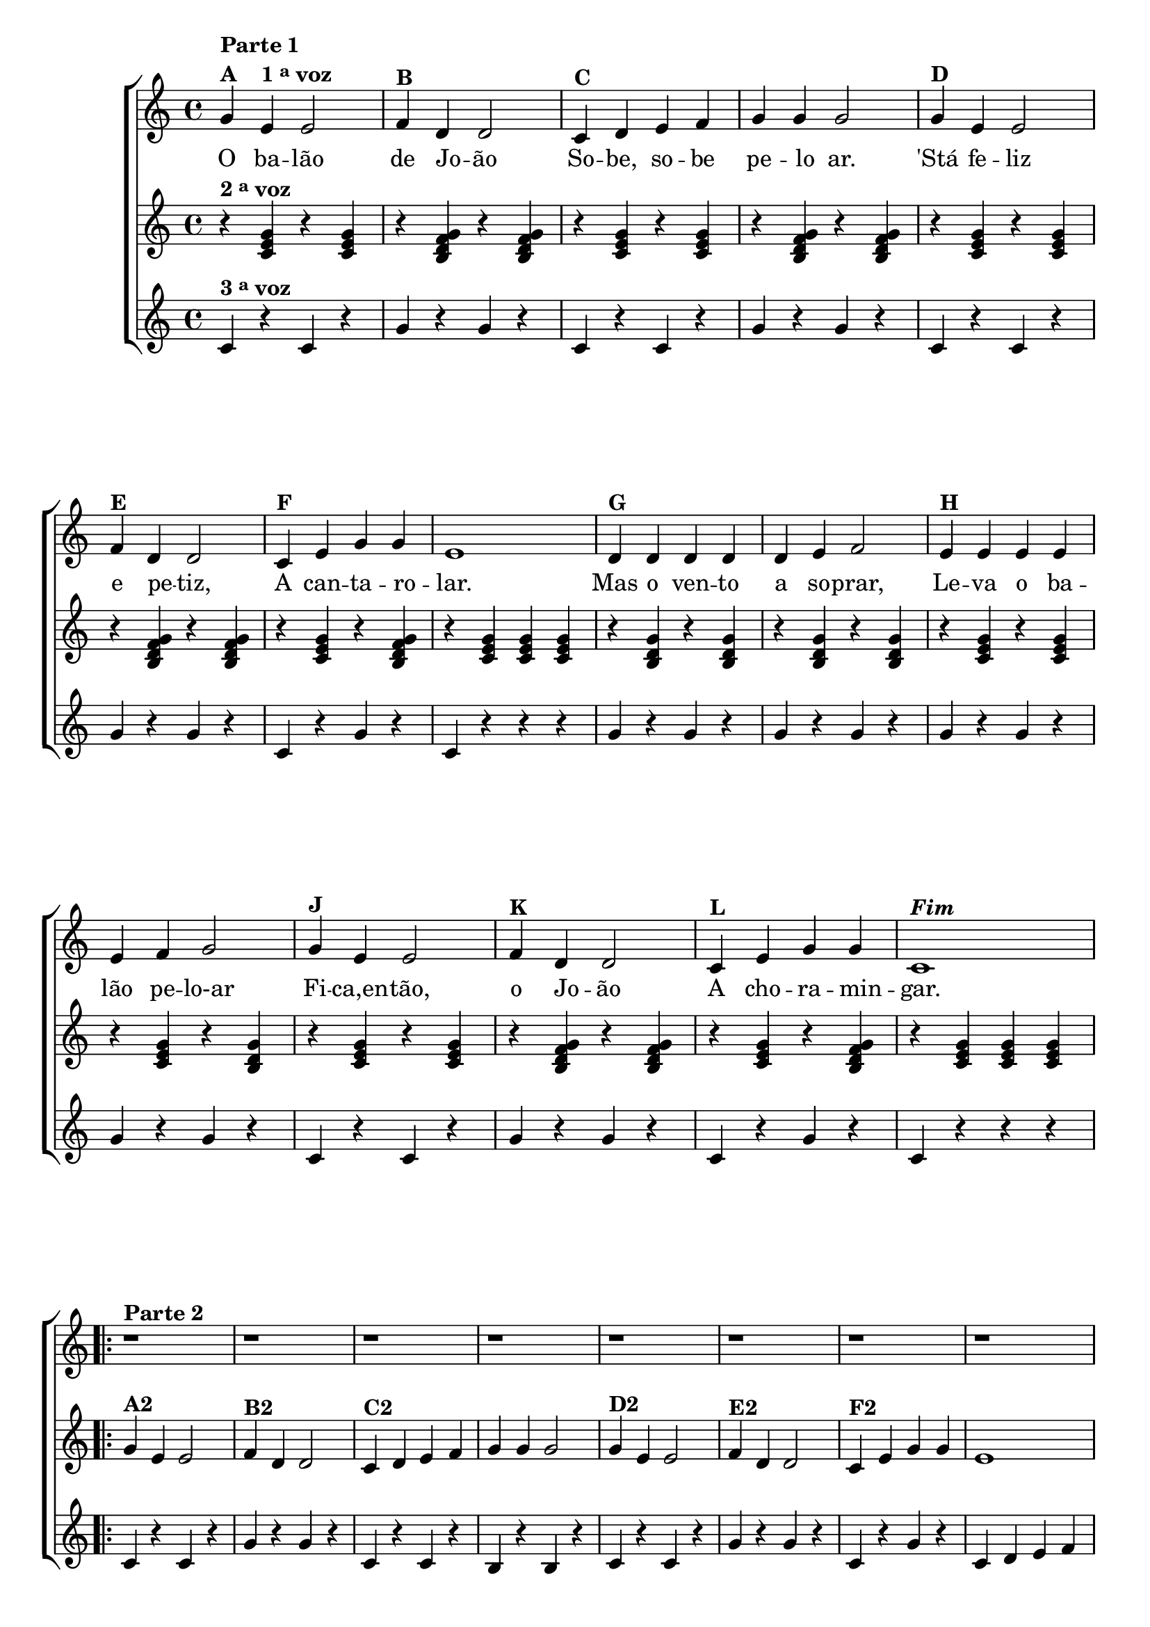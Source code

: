 % -*- coding: utf-8 -*-

\version "2.16.0"

%\header {title = "Tres galinhas"}

\relative c' {

                                % CLARINETE

  \tag #'cl {

    \new ChoirStaff <<
      <<

        \override Score.BarNumber #'transparent = ##t
        <<
          \new Staff 

          {
            \override Staff.TimeSignature #'style = #'()
            \time 4/4 

            g'4^\markup {\column {\bold {\line {Parte 1} \line {A \hspace #2.0 1 \tiny \raise #0.5 "a"   voz}}}}
            e4 e2
            f4^\markup {\bold B} d d2
            c4^\markup {\bold C} d e f g g g2
            g4^\markup {\bold D} e e2 
            \break
            f4^\markup {\bold E} d d2
            c4^\markup {\bold F} e g g e1
            d4^\markup {\bold G} d d d d e f2
            e4^\markup {\bold H} e e e
            \break
            e f g2
            g4^\markup {\bold J} e e2 
            f4^\markup {\bold K} d d2
            c4^\markup {\bold L} e g g c,1^\markup {\bold \italic Fim} 

            \break


                                %parte 2


            \repeat volta 2 {
              \override Stem #'transparent = ##t
              \override Beam #'transparent = ##t


              r1^\markup {\column {\line {\bold {Parte 2}}}}
              r1 
              r1 
              r1 
              r1 
              r1 
              r1 
              r1

              \break

                                %escala 1 de sol ------------------------

              \once \override Voice.NoteHead #'stencil = #ly:text-interface::print
              \once \override Voice.NoteHead #'text = #(make-musicglyph-markup "noteheads.s1")

              b8^\markup {\column {\line {\bold {G2}} { Sol}}}
              c

              \once \override Voice.NoteHead #'stencil = #ly:text-interface::print
              \once \override Voice.NoteHead #'text = #(make-musicglyph-markup "noteheads.s1")

              d
              e

              \once \override Voice.NoteHead #'stencil = #ly:text-interface::print
              \once \override Voice.NoteHead #'text = #(make-musicglyph-markup "noteheads.s1")

              f

              \once \override Voice.NoteHead #'stencil = #ly:text-interface::print
              \once \override Voice.NoteHead #'text = #(make-musicglyph-markup "noteheads.s1")

              g
              a4


                                %escala 2 de sol ------------------------

              \once \override Voice.NoteHead #'stencil = #ly:text-interface::print
              \once \override Voice.NoteHead #'text = #(make-musicglyph-markup "noteheads.s1")

              b,8
              c

              \once \override Voice.NoteHead #'stencil = #ly:text-interface::print
              \once \override Voice.NoteHead #'text = #(make-musicglyph-markup "noteheads.s1")

              d
              e

              \once \override Voice.NoteHead #'stencil = #ly:text-interface::print
              \once \override Voice.NoteHead #'text = #(make-musicglyph-markup "noteheads.s1")

              f

              \once \override Voice.NoteHead #'stencil = #ly:text-interface::print
              \once \override Voice.NoteHead #'text = #(make-musicglyph-markup "noteheads.s1")

              g
              a4


                                %escala 3 de do ------------------------

              b,8^\markup {Dó}

              \once \override Voice.NoteHead #'stencil = #ly:text-interface::print
              \once \override Voice.NoteHead #'text = #(make-musicglyph-markup "noteheads.s1")

              c
              d

              \once \override Voice.NoteHead #'stencil = #ly:text-interface::print
              \once \override Voice.NoteHead #'text = #(make-musicglyph-markup "noteheads.s1")

              e
              f

              \once \override Voice.NoteHead #'stencil = #ly:text-interface::print
              \once \override Voice.NoteHead #'text = #(make-musicglyph-markup "noteheads.s1")

              g
              a4

                                %escala 4 de do ------------------------

              b,8

              \once \override Voice.NoteHead #'stencil = #ly:text-interface::print
              \once \override Voice.NoteHead #'text = #(make-musicglyph-markup "noteheads.s1")

              c
              d

              \once \override Voice.NoteHead #'stencil = #ly:text-interface::print
              \once \override Voice.NoteHead #'text = #(make-musicglyph-markup "noteheads.s1")

              e
              f

              \once \override Voice.NoteHead #'stencil = #ly:text-interface::print
              \once \override Voice.NoteHead #'text = #(make-musicglyph-markup "noteheads.s1")

              g
              a4

            }

          }


          \context Lyrics = mainlyrics \lyricmode {
            
            O4 ba -- lão2 de4 Jo -- ão2
            So4 -- be, so -- be pe -- lo ar.2
            'Stá4 fe -- liz2 e4 pe -- tiz,2
            A4 can -- ta -- ro -- lar.1

            Mas4 o ven -- to a so -- prar,2
            Le4 -- va o ba -- lão pe -- lo-ar2

            Fi4 -- ca,en -- tão,2 o4 Jo -- ão2
            A4 cho -- ra -- min -- gar.1
            
          }


        >>


        \new Staff
        {
          \override Staff.TimeSignature #'style = #'()
          \time 4/4 
          \revert Voice.NoteHead #'stencil
          
          \revert Voice.NoteHead #'text 

          
          r4^\markup {\bold  { 2 \tiny \raise #0.5 "a"   voz}  } <c, e g> 
          r4 <c e g> 
          r4 <b d f g> 
          r4 <b d f g> 
          r4 <c e g> 
          r4 <c e g> 
          r4 <b d f g>
          r4 <b d f g>

          r4 <c e g> 
          r4 <c e g> 
          r4 <b d f g> 
          r4 <b d f g> 
          r4 <c e g>  
          r4 <b d f g>
          r4 <c e g> <c e g> <c e g>

          r4 <b d g> 
          r4 <b d g> 
          r4 <b d g> 
          r4 <b d g> 
          r4 <c e g> 
          r4 <c e g> 
          r4 <c e g> 
          r4 <b d g> 

          r4 <c e g> 
          r4 <c e g> 
          r4 <b d f g> 
          r4 <b d f g> 
          r4 <c e g>  
          r4 <b d f g>
          r4 <c e g> <c e g> <c e g>

          

                                %parte 2

          \repeat volta 2 {	
            g'4^\markup {\bold A2} e4 e2
            f4^\markup {\bold B2} d d2
            c4^\markup {\bold C2} d e f g g g2
            g4^\markup {\bold D2} e e2 
            f4^\markup {\bold E2} d d2
            c4^\markup {\bold F2} e g g e1

            r4 <b d g> 
            r4 <b d g> 
            r4 <b d g> 
            r4 <b d g> 
            r4 <c e g> 
            r4 <c e g> 
            r4 <c e g> 
            r4 <b d f g> 

          }

        }
	
        \new Staff
        {
          \override Staff.TimeSignature #'style = #'()
          \time 4/4 

          c4^\markup {\bold  { 3 \tiny \raise #0.5 "a"   voz}  } r
          c r 
          g' r 
          g r
          c, r  
          c r
          g'r
          g r
          
          c, r
          c r 
          g' r 
          g r
          c, r  
          g' r
          c, r r r

          g' r
          g r 
          g r 
          g r
          g r
          g r 
          g r 
          g r

          c, r
          c r 
          g' r 
          g r
          c, r  
          g' r
          c, r r r
          

                                %parte 2

          \repeat volta 2 {
            
            c4 r
            c r 
            g' r 
            g r
            c, r  
            c r
            b r
            b r
            
            c r
            c r 
            g' r 
            g r
            c, r  
            g' r
            c, d e f

            g r
            g r 
            g r 
            g r
            g r 
            g r 
            g r
            g r

          }

        }
      >>
    >>

  }

                                % FLAUTA

  \tag #'fl {

    \new ChoirStaff <<
      <<

        \override Score.BarNumber #'transparent = ##t
        <<
          \new Staff 

          {
            \override Staff.TimeSignature #'style = #'()
            \time 4/4 

            g4^\markup {\column {\bold {\line {Parte 1} \line {A \hspace #2.0 1 \tiny \raise #0.5 "a"   voz}}}}
            e4 e2
            f4^\markup {\bold B} d d2
            c4^\markup {\bold C} d e f g g g2
            g4^\markup {\bold D} e e2 
            \break
            f4^\markup {\bold E} d d2
            c4^\markup {\bold F} e g g e1
            d4^\markup {\bold G} d d d d e f2
            e4^\markup {\bold H} e e e
            \break
            e f g2
            g4^\markup {\bold J} e e2 
            f4^\markup {\bold K} d d2
            c4^\markup {\bold L} e g g c,1^\markup {\bold \italic Fim} 

            \break


                                %parte 2


            \repeat volta 2 {
              \override Stem #'transparent = ##t
              \override Beam #'transparent = ##t


              r1^\markup {\column {\line {\bold {Parte 2}}}}
              r1 
              r1 
              r1 
              r1 
              r1 
              r1 
              r1

              \break

                                %escala 1 de sol ------------------------

              \once \override Voice.NoteHead #'stencil = #ly:text-interface::print
              \once \override Voice.NoteHead #'text = #(make-musicglyph-markup "noteheads.s1")

              b8^\markup {\column {\line {\bold {G2}} { Fá}}}
              c

              \once \override Voice.NoteHead #'stencil = #ly:text-interface::print
              \once \override Voice.NoteHead #'text = #(make-musicglyph-markup "noteheads.s1")

              d
              e

              \once \override Voice.NoteHead #'stencil = #ly:text-interface::print
              \once \override Voice.NoteHead #'text = #(make-musicglyph-markup "noteheads.s1")

              f

              \once \override Voice.NoteHead #'stencil = #ly:text-interface::print
              \once \override Voice.NoteHead #'text = #(make-musicglyph-markup "noteheads.s1")

              g
              a4


                                %escala 2 de sol ------------------------

              \once \override Voice.NoteHead #'stencil = #ly:text-interface::print
              \once \override Voice.NoteHead #'text = #(make-musicglyph-markup "noteheads.s1")

              b,8
              c

              \once \override Voice.NoteHead #'stencil = #ly:text-interface::print
              \once \override Voice.NoteHead #'text = #(make-musicglyph-markup "noteheads.s1")

              d
              e

              \once \override Voice.NoteHead #'stencil = #ly:text-interface::print
              \once \override Voice.NoteHead #'text = #(make-musicglyph-markup "noteheads.s1")

              f

              \once \override Voice.NoteHead #'stencil = #ly:text-interface::print
              \once \override Voice.NoteHead #'text = #(make-musicglyph-markup "noteheads.s1")

              g
              a4


                                %escala 3 de do ------------------------

              b,8^\markup {Sib}

              \once \override Voice.NoteHead #'stencil = #ly:text-interface::print
              \once \override Voice.NoteHead #'text = #(make-musicglyph-markup "noteheads.s1")

              c
              d

              \once \override Voice.NoteHead #'stencil = #ly:text-interface::print
              \once \override Voice.NoteHead #'text = #(make-musicglyph-markup "noteheads.s1")

              e
              f

              \once \override Voice.NoteHead #'stencil = #ly:text-interface::print
              \once \override Voice.NoteHead #'text = #(make-musicglyph-markup "noteheads.s1")

              g
              a4

                                %escala 4 de do ------------------------

              b,8

              \once \override Voice.NoteHead #'stencil = #ly:text-interface::print
              \once \override Voice.NoteHead #'text = #(make-musicglyph-markup "noteheads.s1")

              c
              d

              \once \override Voice.NoteHead #'stencil = #ly:text-interface::print
              \once \override Voice.NoteHead #'text = #(make-musicglyph-markup "noteheads.s1")

              e
              f

              \once \override Voice.NoteHead #'stencil = #ly:text-interface::print
              \once \override Voice.NoteHead #'text = #(make-musicglyph-markup "noteheads.s1")

              g
              a4

            }

          }


          \context Lyrics = mainlyrics \lyricmode {
            
            O4 ba -- lão2 de4 Jo -- ão2
            So4 -- be, so -- be pe -- lo ar.2
            'Stá4 fe -- liz2 e4 pe -- tiz,2
            A4 can -- ta -- ro -- lar.1

            Mas4 o ven -- to a so -- prar,2
            Le4 -- va o ba -- lão pe -- lo-ar2

            Fi4 -- ca,en -- tão,2 o4 Jo -- ão2
            A4 cho -- ra -- min -- gar.1
            
          }


        >>


        \new Staff
        {
          \override Staff.TimeSignature #'style = #'()
          \time 4/4 
          \revert Voice.NoteHead #'stencil
          
          \revert Voice.NoteHead #'text 

          
          r4^\markup {\bold  { 2 \tiny \raise #0.5 "a"   voz}  } <c, e g> 
          r4 <c e g> 
          r4 <b d f g> 
          r4 <b d f g> 
          r4 <c e g> 
          r4 <c e g> 
          r4 <b d f g>
          r4 <b d f g>

          r4 <c e g> 
          r4 <c e g> 
          r4 <b d f g> 
          r4 <b d f g> 
          r4 <c e g>  
          r4 <b d f g>
          r4 <c e g> <c e g> <c e g>

          r4 <b d g> 
          r4 <b d g> 
          r4 <b d g> 
          r4 <b d g> 
          r4 <c e g> 
          r4 <c e g> 
          r4 <c e g> 
          r4 <b d g> 

          r4 <c e g> 
          r4 <c e g> 
          r4 <b d f g> 
          r4 <b d f g> 
          r4 <c e g>  
          r4 <b d f g>
          r4 <c e g> <c e g> <c e g>

          

                                %parte 2

          \repeat volta 2 {	
            g'4^\markup {\bold A2} e4 e2
            f4^\markup {\bold B2} d d2
            c4^\markup {\bold C2} d e f g g g2
            g4^\markup {\bold D2} e e2 
            f4^\markup {\bold E2} d d2
            c4^\markup {\bold F2} e g g e1

            r4 <b d g> 
            r4 <b d g> 
            r4 <b d g> 
            r4 <b d g> 
            r4 <c e g> 
            r4 <c e g> 
            r4 <c e g> 
            r4 <b d f g> 

          }

        }
	
        \new Staff
        {
          \override Staff.TimeSignature #'style = #'()
          \time 4/4 

          c4^\markup {\bold  { 3 \tiny \raise #0.5 "a"   voz}  } r
          c r 
          g' r 
          g r
          c, r  
          c r
          g'r
          g r
          
          c, r
          c r 
          g' r 
          g r
          c, r  
          g' r
          c, r r r

          g' r
          g r 
          g r 
          g r
          g r
          g r 
          g r 
          g r

          c, r
          c r 
          g' r 
          g r
          c, r  
          g' r
          c, r r r
          

                                %parte 2

          \repeat volta 2 {
            
            c4 r
            c r 
            g' r 
            g r
            c, r  
            c r
            b r
            b r
            
            c r
            c r 
            g' r 
            g r
            c, r  
            g' r
            c, d e f

            g r
            g r 
            g r 
            g r
            g r 
            g r 
            g r
            g r

          }

        }
      >>
    >>

  }

                                % OBOÉ

  \tag #'ob {

    \new ChoirStaff <<
      <<

        \override Score.BarNumber #'transparent = ##t
        <<
          \new Staff 

          {
            \override Staff.TimeSignature #'style = #'()
            \time 4/4 

            g4^\markup {\column {\bold {\line {Parte 1} \line {A \hspace #2.0 1 \tiny \raise #0.5 "a"   voz}}}}
            e4 e2
            f4^\markup {\bold B} d d2
            c4^\markup {\bold C} d e f g g g2
            g4^\markup {\bold D} e e2 
            \break
            f4^\markup {\bold E} d d2
            c4^\markup {\bold F} e g g e1
            d4^\markup {\bold G} d d d d e f2
            e4^\markup {\bold H} e e e
            \break
            e f g2
            g4^\markup {\bold J} e e2 
            f4^\markup {\bold K} d d2
            c4^\markup {\bold L} e g g c,1^\markup {\bold \italic Fim} 

            \break


                                %parte 2


            \repeat volta 2 {
              \override Stem #'transparent = ##t
              \override Beam #'transparent = ##t


              r1^\markup {\column {\line {\bold {Parte 2}}}}
              r1 
              r1 
              r1 
              r1 
              r1 
              r1 
              r1

              \break

                                %escala 1 de sol ------------------------

              \once \override Voice.NoteHead #'stencil = #ly:text-interface::print
              \once \override Voice.NoteHead #'text = #(make-musicglyph-markup "noteheads.s1")

              b8^\markup {\column {\line {\bold {G2}} { Fá}}}
              c

              \once \override Voice.NoteHead #'stencil = #ly:text-interface::print
              \once \override Voice.NoteHead #'text = #(make-musicglyph-markup "noteheads.s1")

              d
              e

              \once \override Voice.NoteHead #'stencil = #ly:text-interface::print
              \once \override Voice.NoteHead #'text = #(make-musicglyph-markup "noteheads.s1")

              f

              \once \override Voice.NoteHead #'stencil = #ly:text-interface::print
              \once \override Voice.NoteHead #'text = #(make-musicglyph-markup "noteheads.s1")

              g
              a4


                                %escala 2 de sol ------------------------

              \once \override Voice.NoteHead #'stencil = #ly:text-interface::print
              \once \override Voice.NoteHead #'text = #(make-musicglyph-markup "noteheads.s1")

              b,8
              c

              \once \override Voice.NoteHead #'stencil = #ly:text-interface::print
              \once \override Voice.NoteHead #'text = #(make-musicglyph-markup "noteheads.s1")

              d
              e

              \once \override Voice.NoteHead #'stencil = #ly:text-interface::print
              \once \override Voice.NoteHead #'text = #(make-musicglyph-markup "noteheads.s1")

              f

              \once \override Voice.NoteHead #'stencil = #ly:text-interface::print
              \once \override Voice.NoteHead #'text = #(make-musicglyph-markup "noteheads.s1")

              g
              a4


                                %escala 3 de do ------------------------

              b,8^\markup {Sib}

              \once \override Voice.NoteHead #'stencil = #ly:text-interface::print
              \once \override Voice.NoteHead #'text = #(make-musicglyph-markup "noteheads.s1")

              c
              d

              \once \override Voice.NoteHead #'stencil = #ly:text-interface::print
              \once \override Voice.NoteHead #'text = #(make-musicglyph-markup "noteheads.s1")

              e
              f

              \once \override Voice.NoteHead #'stencil = #ly:text-interface::print
              \once \override Voice.NoteHead #'text = #(make-musicglyph-markup "noteheads.s1")

              g
              a4

                                %escala 4 de do ------------------------

              b,8

              \once \override Voice.NoteHead #'stencil = #ly:text-interface::print
              \once \override Voice.NoteHead #'text = #(make-musicglyph-markup "noteheads.s1")

              c
              d

              \once \override Voice.NoteHead #'stencil = #ly:text-interface::print
              \once \override Voice.NoteHead #'text = #(make-musicglyph-markup "noteheads.s1")

              e
              f

              \once \override Voice.NoteHead #'stencil = #ly:text-interface::print
              \once \override Voice.NoteHead #'text = #(make-musicglyph-markup "noteheads.s1")

              g
              a4

            }

          }


          \context Lyrics = mainlyrics \lyricmode {
            
            O4 ba -- lão2 de4 Jo -- ão2
            So4 -- be, so -- be pe -- lo ar.2
            'Stá4 fe -- liz2 e4 pe -- tiz,2
            A4 can -- ta -- ro -- lar.1

            Mas4 o ven -- to a so -- prar,2
            Le4 -- va o ba -- lão pe -- lo-ar2

            Fi4 -- ca,en -- tão,2 o4 Jo -- ão2
            A4 cho -- ra -- min -- gar.1
            
          }


        >>


        \new Staff
        {
          \override Staff.TimeSignature #'style = #'()
          \time 4/4 
          \revert Voice.NoteHead #'stencil
          
          \revert Voice.NoteHead #'text 

          
          r4^\markup {\bold  { 2 \tiny \raise #0.5 "a"   voz}  } <c, e g> 
          r4 <c e g> 
          r4 <b d f g> 
          r4 <b d f g> 
          r4 <c e g> 
          r4 <c e g> 
          r4 <b d f g>
          r4 <b d f g>

          r4 <c e g> 
          r4 <c e g> 
          r4 <b d f g> 
          r4 <b d f g> 
          r4 <c e g>  
          r4 <b d f g>
          r4 <c e g> <c e g> <c e g>

          r4 <b d g> 
          r4 <b d g> 
          r4 <b d g> 
          r4 <b d g> 
          r4 <c e g> 
          r4 <c e g> 
          r4 <c e g> 
          r4 <b d g> 

          r4 <c e g> 
          r4 <c e g> 
          r4 <b d f g> 
          r4 <b d f g> 
          r4 <c e g>  
          r4 <b d f g>
          r4 <c e g> <c e g> <c e g>

          

                                %parte 2

          \repeat volta 2 {	
            g'4^\markup {\bold A2} e4 e2
            f4^\markup {\bold B2} d d2
            c4^\markup {\bold C2} d e f g g g2
            g4^\markup {\bold D2} e e2 
            f4^\markup {\bold E2} d d2
            c4^\markup {\bold F2} e g g e1

            r4 <b d g> 
            r4 <b d g> 
            r4 <b d g> 
            r4 <b d g> 
            r4 <c e g> 
            r4 <c e g> 
            r4 <c e g> 
            r4 <b d f g> 

          }

        }
	
        \new Staff
        {
          \override Staff.TimeSignature #'style = #'()
          \time 4/4 

          c4^\markup {\bold  { 3 \tiny \raise #0.5 "a"   voz}  } r
          c r 
          g' r 
          g r
          c, r  
          c r
          g'r
          g r
          
          c, r
          c r 
          g' r 
          g r
          c, r  
          g' r
          c, r r r

          g' r
          g r 
          g r 
          g r
          g r
          g r 
          g r 
          g r

          c, r
          c r 
          g' r 
          g r
          c, r  
          g' r
          c, r r r
          

                                %parte 2

          \repeat volta 2 {
            
            c4 r
            c r 
            g' r 
            g r
            c, r  
            c r
            b r
            b r
            
            c r
            c r 
            g' r 
            g r
            c, r  
            g' r
            c, d e f

            g r
            g r 
            g r 
            g r
            g r 
            g r 
            g r
            g r

          }

        }
      >>
    >>

  }

                                % SAX ALTO

  \tag #'saxa {

    \new ChoirStaff <<
      <<

        \override Score.BarNumber #'transparent = ##t
        <<
          \new Staff 

          {
            \override Staff.TimeSignature #'style = #'()
            \time 4/4 

            g4^\markup {\column {\bold {\line {Parte 1} \line {A \hspace #2.0 1 \tiny \raise #0.5 "a"   voz}}}}
            e4 e2
            f4^\markup {\bold B} d d2
            c4^\markup {\bold C} d e f g g g2
            g4^\markup {\bold D} e e2 
            \break
            f4^\markup {\bold E} d d2
            c4^\markup {\bold F} e g g e1
            d4^\markup {\bold G} d d d d e f2
            e4^\markup {\bold H} e e e
            \break
            e f g2
            g4^\markup {\bold J} e e2 
            f4^\markup {\bold K} d d2
            c4^\markup {\bold L} e g g c,1^\markup {\bold \italic Fim} 

            \break


                                %parte 2


            \repeat volta 2 {
              \override Stem #'transparent = ##t
              \override Beam #'transparent = ##t


              r1^\markup {\column {\line {\bold {Parte 2}}}}
              r1 
              r1 
              r1 
              r1 
              r1 
              r1 
              r1

              \break

                                %escala 1 de sol ------------------------

              \once \override Voice.NoteHead #'stencil = #ly:text-interface::print
              \once \override Voice.NoteHead #'text = #(make-musicglyph-markup "noteheads.s1")

              b8^\markup {\column {\line {\bold {G2}} {Ré}}}
              c

              \once \override Voice.NoteHead #'stencil = #ly:text-interface::print
              \once \override Voice.NoteHead #'text = #(make-musicglyph-markup "noteheads.s1")

              d
              e

              \once \override Voice.NoteHead #'stencil = #ly:text-interface::print
              \once \override Voice.NoteHead #'text = #(make-musicglyph-markup "noteheads.s1")

              f

              \once \override Voice.NoteHead #'stencil = #ly:text-interface::print
              \once \override Voice.NoteHead #'text = #(make-musicglyph-markup "noteheads.s1")

              g
              a4


                                %escala 2 de sol ------------------------

              \once \override Voice.NoteHead #'stencil = #ly:text-interface::print
              \once \override Voice.NoteHead #'text = #(make-musicglyph-markup "noteheads.s1")

              b,8
              c

              \once \override Voice.NoteHead #'stencil = #ly:text-interface::print
              \once \override Voice.NoteHead #'text = #(make-musicglyph-markup "noteheads.s1")

              d
              e

              \once \override Voice.NoteHead #'stencil = #ly:text-interface::print
              \once \override Voice.NoteHead #'text = #(make-musicglyph-markup "noteheads.s1")

              f

              \once \override Voice.NoteHead #'stencil = #ly:text-interface::print
              \once \override Voice.NoteHead #'text = #(make-musicglyph-markup "noteheads.s1")

              g
              a4


                                %escala 3 de do ------------------------

              b,8^\markup {Sol}

              \once \override Voice.NoteHead #'stencil = #ly:text-interface::print
              \once \override Voice.NoteHead #'text = #(make-musicglyph-markup "noteheads.s1")

              c
              d

              \once \override Voice.NoteHead #'stencil = #ly:text-interface::print
              \once \override Voice.NoteHead #'text = #(make-musicglyph-markup "noteheads.s1")

              e
              f

              \once \override Voice.NoteHead #'stencil = #ly:text-interface::print
              \once \override Voice.NoteHead #'text = #(make-musicglyph-markup "noteheads.s1")

              g
              a4

                                %escala 4 de do ------------------------

              b,8

              \once \override Voice.NoteHead #'stencil = #ly:text-interface::print
              \once \override Voice.NoteHead #'text = #(make-musicglyph-markup "noteheads.s1")

              c
              d

              \once \override Voice.NoteHead #'stencil = #ly:text-interface::print
              \once \override Voice.NoteHead #'text = #(make-musicglyph-markup "noteheads.s1")

              e
              f

              \once \override Voice.NoteHead #'stencil = #ly:text-interface::print
              \once \override Voice.NoteHead #'text = #(make-musicglyph-markup "noteheads.s1")

              g
              a4

            }

          }


          \context Lyrics = mainlyrics \lyricmode {
            
            O4 ba -- lão2 de4 Jo -- ão2
            So4 -- be, so -- be pe -- lo ar.2
            'Stá4 fe -- liz2 e4 pe -- tiz,2
            A4 can -- ta -- ro -- lar.1

            Mas4 o ven -- to a so -- prar,2
            Le4 -- va o ba -- lão pe -- lo-ar2

            Fi4 -- ca,en -- tão,2 o4 Jo -- ão2
            A4 cho -- ra -- min -- gar.1
            
          }


        >>


        \new Staff
        {
          \override Staff.TimeSignature #'style = #'()
          \time 4/4 
          \revert Voice.NoteHead #'stencil
          
          \revert Voice.NoteHead #'text 

          
          r4^\markup {\bold  { 2 \tiny \raise #0.5 "a"   voz}  } <c, e g> 
          r4 <c e g> 
          r4 <b d f g> 
          r4 <b d f g> 
          r4 <c e g> 
          r4 <c e g> 
          r4 <b d f g>
          r4 <b d f g>

          r4 <c e g> 
          r4 <c e g> 
          r4 <b d f g> 
          r4 <b d f g> 
          r4 <c e g>  
          r4 <b d f g>
          r4 <c e g> <c e g> <c e g>

          r4 <b d g> 
          r4 <b d g> 
          r4 <b d g> 
          r4 <b d g> 
          r4 <c e g> 
          r4 <c e g> 
          r4 <c e g> 
          r4 <b d g> 

          r4 <c e g> 
          r4 <c e g> 
          r4 <b d f g> 
          r4 <b d f g> 
          r4 <c e g>  
          r4 <b d f g>
          r4 <c e g> <c e g> <c e g>

          

                                %parte 2

          \repeat volta 2 {	
            g'4^\markup {\bold A2} e4 e2
            f4^\markup {\bold B2} d d2
            c4^\markup {\bold C2} d e f g g g2
            g4^\markup {\bold D2} e e2 
            f4^\markup {\bold E2} d d2
            c4^\markup {\bold F2} e g g e1

            r4 <b d g> 
            r4 <b d g> 
            r4 <b d g> 
            r4 <b d g> 
            r4 <c e g> 
            r4 <c e g> 
            r4 <c e g> 
            r4 <b d f g> 

          }

        }
	
        \new Staff
        {
          \override Staff.TimeSignature #'style = #'()
          \time 4/4 

          c4^\markup {\bold  { 3 \tiny \raise #0.5 "a"   voz}  } r
          c r 
          g' r 
          g r
          c, r  
          c r
          g'r
          g r
          
          c, r
          c r 
          g' r 
          g r
          c, r  
          g' r
          c, r r r

          g' r
          g r 
          g r 
          g r
          g r
          g r 
          g r 
          g r

          c, r
          c r 
          g' r 
          g r
          c, r  
          g' r
          c, r r r
          

                                %parte 2

          \repeat volta 2 {
            
            c4 r
            c r 
            g' r 
            g r
            c, r  
            c r
            b r
            b r
            
            c r
            c r 
            g' r 
            g r
            c, r  
            g' r
            c, d e f

            g r
            g r 
            g r 
            g r
            g r 
            g r 
            g r
            g r

          }

        }
      >>
    >>

  }

                                % SAX TENOR

  \tag #'saxt {

    \new ChoirStaff <<
      <<

        \override Score.BarNumber #'transparent = ##t
        <<
          \new Staff 

          {
            \override Staff.TimeSignature #'style = #'()
            \time 4/4 

            g4^\markup {\column {\bold {\line {Parte 1} \line {A \hspace #2.0 1 \tiny \raise #0.5 "a"   voz}}}}
            e4 e2
            f4^\markup {\bold B} d d2
            c4^\markup {\bold C} d e f g g g2
            g4^\markup {\bold D} e e2 
            \break
            f4^\markup {\bold E} d d2
            c4^\markup {\bold F} e g g e1
            d4^\markup {\bold G} d d d d e f2
            e4^\markup {\bold H} e e e
            \break
            e f g2
            g4^\markup {\bold J} e e2 
            f4^\markup {\bold K} d d2
            c4^\markup {\bold L} e g g c,1^\markup {\bold \italic Fim} 

            \break


                                %parte 2


            \repeat volta 2 {
              \override Stem #'transparent = ##t
              \override Beam #'transparent = ##t


              r1^\markup {\column {\line {\bold {Parte 2}}}}
              r1 
              r1 
              r1 
              r1 
              r1 
              r1 
              r1

              \break

                                %escala 1 de sol ------------------------

              \once \override Voice.NoteHead #'stencil = #ly:text-interface::print
              \once \override Voice.NoteHead #'text = #(make-musicglyph-markup "noteheads.s1")

              b8^\markup {\column {\line {\bold {G2}} { Sol}}}
              c

              \once \override Voice.NoteHead #'stencil = #ly:text-interface::print
              \once \override Voice.NoteHead #'text = #(make-musicglyph-markup "noteheads.s1")

              d
              e

              \once \override Voice.NoteHead #'stencil = #ly:text-interface::print
              \once \override Voice.NoteHead #'text = #(make-musicglyph-markup "noteheads.s1")

              f

              \once \override Voice.NoteHead #'stencil = #ly:text-interface::print
              \once \override Voice.NoteHead #'text = #(make-musicglyph-markup "noteheads.s1")

              g
              a4


                                %escala 2 de sol ------------------------

              \once \override Voice.NoteHead #'stencil = #ly:text-interface::print
              \once \override Voice.NoteHead #'text = #(make-musicglyph-markup "noteheads.s1")

              b,8
              c

              \once \override Voice.NoteHead #'stencil = #ly:text-interface::print
              \once \override Voice.NoteHead #'text = #(make-musicglyph-markup "noteheads.s1")

              d
              e

              \once \override Voice.NoteHead #'stencil = #ly:text-interface::print
              \once \override Voice.NoteHead #'text = #(make-musicglyph-markup "noteheads.s1")

              f

              \once \override Voice.NoteHead #'stencil = #ly:text-interface::print
              \once \override Voice.NoteHead #'text = #(make-musicglyph-markup "noteheads.s1")

              g
              a4


                                %escala 3 de do ------------------------

              b,8^\markup {Dó}

              \once \override Voice.NoteHead #'stencil = #ly:text-interface::print
              \once \override Voice.NoteHead #'text = #(make-musicglyph-markup "noteheads.s1")

              c
              d

              \once \override Voice.NoteHead #'stencil = #ly:text-interface::print
              \once \override Voice.NoteHead #'text = #(make-musicglyph-markup "noteheads.s1")

              e
              f

              \once \override Voice.NoteHead #'stencil = #ly:text-interface::print
              \once \override Voice.NoteHead #'text = #(make-musicglyph-markup "noteheads.s1")

              g
              a4

                                %escala 4 de do ------------------------

              b,8

              \once \override Voice.NoteHead #'stencil = #ly:text-interface::print
              \once \override Voice.NoteHead #'text = #(make-musicglyph-markup "noteheads.s1")

              c
              d

              \once \override Voice.NoteHead #'stencil = #ly:text-interface::print
              \once \override Voice.NoteHead #'text = #(make-musicglyph-markup "noteheads.s1")

              e
              f

              \once \override Voice.NoteHead #'stencil = #ly:text-interface::print
              \once \override Voice.NoteHead #'text = #(make-musicglyph-markup "noteheads.s1")

              g
              a4

            }

          }


          \context Lyrics = mainlyrics \lyricmode {
            
            O4 ba -- lão2 de4 Jo -- ão2
            So4 -- be, so -- be pe -- lo ar.2
            'Stá4 fe -- liz2 e4 pe -- tiz,2
            A4 can -- ta -- ro -- lar.1

            Mas4 o ven -- to a so -- prar,2
            Le4 -- va o ba -- lão pe -- lo-ar2

            Fi4 -- ca,en -- tão,2 o4 Jo -- ão2
            A4 cho -- ra -- min -- gar.1
            
          }


        >>


        \new Staff
        {
          \override Staff.TimeSignature #'style = #'()
          \time 4/4 
          \revert Voice.NoteHead #'stencil
          
          \revert Voice.NoteHead #'text 

          \once \override TextScript #'padding = #2
          r4^\markup {\bold  { 2 \tiny \raise #0.5 "a"   voz}  } <c, e g> 
          r4 <c e g> 
          r4 <b d f g> 
          r4 <b d f g> 
          r4 <c e g> 
          r4 <c e g> 
          r4 <b d f g>
          r4 <b d f g>

          r4 <c e g> 
          r4 <c e g> 
          r4 <b d f g> 
          r4 <b d f g> 
          r4 <c e g>  
          r4 <b d f g>
          r4 <c e g> <c e g> <c e g>

          r4 <b d g> 
          r4 <b d g> 
          r4 <b d g> 
          r4 <b d g> 
          r4 <c e g> 
          r4 <c e g> 
          r4 <c e g> 
          r4 <b d g> 

          r4 <c e g> 
          r4 <c e g> 
          r4 <b d f g> 
          r4 <b d f g> 
          r4 <c e g>  
          r4 <b d f g>
          r4 <c e g> <c e g> <c e g>

          

                                %parte 2

          \repeat volta 2 {	
            g'4^\markup {\bold A2} e4 e2
            f4^\markup {\bold B2} d d2
            c4^\markup {\bold C2} d e f g g g2
            g4^\markup {\bold D2} e e2 
            f4^\markup {\bold E2} d d2
            c4^\markup {\bold F2} e g g e1

            r4 <b d g> 
            r4 <b d g> 
            r4 <b d g> 
            r4 <b d g> 
            r4 <c e g> 
            r4 <c e g> 
            r4 <c e g> 
            r4 <b d f g> 

          }

        }
	
        \new Staff
        {
          \override Staff.TimeSignature #'style = #'()
          \time 4/4 

          c4^\markup {\bold  { 3 \tiny \raise #0.5 "a"   voz}  } r
          c r 
          g' r 
          g r
          c, r  
          c r
          g'r
          g r
          
          c, r
          c r 
          g' r 
          g r
          c, r  
          g' r
          c, r r r

          g' r
          g r 
          g r 
          g r
          g r
          g r 
          g r 
          g r

          c, r
          c r 
          g' r 
          g r
          c, r  
          g' r
          c, r r r
          

                                %parte 2

          \repeat volta 2 {
            
            c4 r
            c r 
            g' r 
            g r
            c, r  
            c r
            b r
            b r
            
            c r
            c r 
            g' r 
            g r
            c, r  
            g' r
            c, d e f

            g r
            g r 
            g r 
            g r
            g r 
            g r 
            g r
            g r

          }

        }
      >>
    >>

  }

                                % SAX GENES

  \tag #'saxg {

    \new ChoirStaff <<
      <<

        \override Score.BarNumber #'transparent = ##t
        <<
          \new Staff 

          {
            \override Staff.TimeSignature #'style = #'()
            \time 4/4 

            g4^\markup {\column {\bold {\line {Parte 1} \line {A \hspace #2.0 1 \tiny \raise #0.5 "a"   voz}}}}
            e4 e2
            f4^\markup {\bold B} d d2
            c4^\markup {\bold C} d e f g g g2
            g4^\markup {\bold D} e e2 
            \break
            f4^\markup {\bold E} d d2
            c4^\markup {\bold F} e g g e1
            d4^\markup {\bold G} d d d d e f2
            e4^\markup {\bold H} e e e
            \break
            e f g2
            g4^\markup {\bold J} e e2 
            f4^\markup {\bold K} d d2
            c4^\markup {\bold L} e g g c,1^\markup {\bold \italic Fim} 

            \break


                                %parte 2


            \repeat volta 2 {
              \override Stem #'transparent = ##t
              \override Beam #'transparent = ##t


              r1^\markup {\column {\line {\bold {Parte 2}}}}
              r1 
              r1 
              r1 
              r1 
              r1 
              r1 
              r1

              \break

                                %escala 1 de sol ------------------------

              \once \override Voice.NoteHead #'stencil = #ly:text-interface::print
              \once \override Voice.NoteHead #'text = #(make-musicglyph-markup "noteheads.s1")

              b8^\markup {\column {\line {\bold {G2}} {Ré}}}
              c

              \once \override Voice.NoteHead #'stencil = #ly:text-interface::print
              \once \override Voice.NoteHead #'text = #(make-musicglyph-markup "noteheads.s1")

              d
              e

              \once \override Voice.NoteHead #'stencil = #ly:text-interface::print
              \once \override Voice.NoteHead #'text = #(make-musicglyph-markup "noteheads.s1")

              f

              \once \override Voice.NoteHead #'stencil = #ly:text-interface::print
              \once \override Voice.NoteHead #'text = #(make-musicglyph-markup "noteheads.s1")

              g
              a4


                                %escala 2 de sol ------------------------

              \once \override Voice.NoteHead #'stencil = #ly:text-interface::print
              \once \override Voice.NoteHead #'text = #(make-musicglyph-markup "noteheads.s1")

              b,8
              c

              \once \override Voice.NoteHead #'stencil = #ly:text-interface::print
              \once \override Voice.NoteHead #'text = #(make-musicglyph-markup "noteheads.s1")

              d
              e

              \once \override Voice.NoteHead #'stencil = #ly:text-interface::print
              \once \override Voice.NoteHead #'text = #(make-musicglyph-markup "noteheads.s1")

              f

              \once \override Voice.NoteHead #'stencil = #ly:text-interface::print
              \once \override Voice.NoteHead #'text = #(make-musicglyph-markup "noteheads.s1")

              g
              a4


                                %escala 3 de do ------------------------

              b,8^\markup {Sol}

              \once \override Voice.NoteHead #'stencil = #ly:text-interface::print
              \once \override Voice.NoteHead #'text = #(make-musicglyph-markup "noteheads.s1")

              c
              d

              \once \override Voice.NoteHead #'stencil = #ly:text-interface::print
              \once \override Voice.NoteHead #'text = #(make-musicglyph-markup "noteheads.s1")

              e
              f

              \once \override Voice.NoteHead #'stencil = #ly:text-interface::print
              \once \override Voice.NoteHead #'text = #(make-musicglyph-markup "noteheads.s1")

              g
              a4

                                %escala 4 de do ------------------------

              b,8

              \once \override Voice.NoteHead #'stencil = #ly:text-interface::print
              \once \override Voice.NoteHead #'text = #(make-musicglyph-markup "noteheads.s1")

              c
              d

              \once \override Voice.NoteHead #'stencil = #ly:text-interface::print
              \once \override Voice.NoteHead #'text = #(make-musicglyph-markup "noteheads.s1")

              e
              f

              \once \override Voice.NoteHead #'stencil = #ly:text-interface::print
              \once \override Voice.NoteHead #'text = #(make-musicglyph-markup "noteheads.s1")

              g
              a4

            }

          }


          \context Lyrics = mainlyrics \lyricmode {
            
            O4 ba -- lão2 de4 Jo -- ão2
            So4 -- be, so -- be pe -- lo ar.2
            'Stá4 fe -- liz2 e4 pe -- tiz,2
            A4 can -- ta -- ro -- lar.1

            Mas4 o ven -- to a so -- prar,2
            Le4 -- va o ba -- lão pe -- lo-ar2

            Fi4 -- ca,en -- tão,2 o4 Jo -- ão2
            A4 cho -- ra -- min -- gar.1
            
          }


        >>


        \new Staff
        {
          \override Staff.TimeSignature #'style = #'()
          \time 4/4 
          \revert Voice.NoteHead #'stencil
          
          \revert Voice.NoteHead #'text 

          
          r4^\markup {\bold  { 2 \tiny \raise #0.5 "a"   voz}  } <c, e g> 
          r4 <c e g> 
          r4 <b d f g> 
          r4 <b d f g> 
          r4 <c e g> 
          r4 <c e g> 
          r4 <b d f g>
          r4 <b d f g>

          r4 <c e g> 
          r4 <c e g> 
          r4 <b d f g> 
          r4 <b d f g> 
          r4 <c e g>  
          r4 <b d f g>
          r4 <c e g> <c e g> <c e g>

          r4 <b d g> 
          r4 <b d g> 
          r4 <b d g> 
          r4 <b d g> 
          r4 <c e g> 
          r4 <c e g> 
          r4 <c e g> 
          r4 <b d g> 

          r4 <c e g> 
          r4 <c e g> 
          r4 <b d f g> 
          r4 <b d f g> 
          r4 <c e g>  
          r4 <b d f g>
          r4 <c e g> <c e g> <c e g>

          

                                %parte 2

          \repeat volta 2 {	
            g'4^\markup {\bold A2} e4 e2
            f4^\markup {\bold B2} d d2
            c4^\markup {\bold C2} d e f g g g2
            g4^\markup {\bold D2} e e2 
            f4^\markup {\bold E2} d d2
            c4^\markup {\bold F2} e g g e1

            r4 <b d g> 
            r4 <b d g> 
            r4 <b d g> 
            r4 <b d g> 
            r4 <c e g> 
            r4 <c e g> 
            r4 <c e g> 
            r4 <b d f g> 

          }

        }
	
        \new Staff
        {
          \override Staff.TimeSignature #'style = #'()
          \time 4/4 

          c4^\markup {\bold  { 3 \tiny \raise #0.5 "a"   voz}  } r
          c r 
          g' r 
          g r
          c, r  
          c r
          g'r
          g r
          
          c, r
          c r 
          g' r 
          g r
          c, r  
          g' r
          c, r r r

          g' r
          g r 
          g r 
          g r
          g r
          g r 
          g r 
          g r

          c, r
          c r 
          g' r 
          g r
          c, r  
          g' r
          c, r r r
          

                                %parte 2

          \repeat volta 2 {
            
            c4 r
            c r 
            g' r 
            g r
            c, r  
            c r
            b r
            b r
            
            c r
            c r 
            g' r 
            g r
            c, r  
            g' r
            c, d e f

            g r
            g r 
            g r 
            g r
            g r 
            g r 
            g r
            g r

          }

        }
      >>
    >>

  }

                                % TROMPETE

  \tag #'tpt {

    \new ChoirStaff <<
      <<

        \override Score.BarNumber #'transparent = ##t
        <<
          \new Staff 

          {
            \override Staff.TimeSignature #'style = #'()
            \time 4/4 

            g4^\markup {\column {\bold {\line {Parte 1} \line {A \hspace #2.0 1 \tiny \raise #0.5 "a"   voz}}}}
            e4 e2
            f4^\markup {\bold B} d d2
            c4^\markup {\bold C} d e f g g g2
            g4^\markup {\bold D} e e2 
            \break
            f4^\markup {\bold E} d d2
            c4^\markup {\bold F} e g g e1
            d4^\markup {\bold G} d d d d e f2
            e4^\markup {\bold H} e e e
            \break
            e f g2
            g4^\markup {\bold J} e e2 
            f4^\markup {\bold K} d d2
            c4^\markup {\bold L} e g g c,1^\markup {\bold \italic Fim} 

            \break


                                %parte 2


            \repeat volta 2 {
              \override Stem #'transparent = ##t
              \override Beam #'transparent = ##t


              r1^\markup {\column {\line {\bold {Parte 2}}}}
              r1 
              r1 
              r1 
              r1 
              r1 
              r1 
              r1

              \break

                                %escala 1 de sol ------------------------

              \once \override Voice.NoteHead #'stencil = #ly:text-interface::print
              \once \override Voice.NoteHead #'text = #(make-musicglyph-markup "noteheads.s1")

              b8^\markup {\column {\line {\bold {G2}} { Sol}}}
              c

              \once \override Voice.NoteHead #'stencil = #ly:text-interface::print
              \once \override Voice.NoteHead #'text = #(make-musicglyph-markup "noteheads.s1")

              d
              e

              \once \override Voice.NoteHead #'stencil = #ly:text-interface::print
              \once \override Voice.NoteHead #'text = #(make-musicglyph-markup "noteheads.s1")

              f

              \once \override Voice.NoteHead #'stencil = #ly:text-interface::print
              \once \override Voice.NoteHead #'text = #(make-musicglyph-markup "noteheads.s1")

              g
              a4


                                %escala 2 de sol ------------------------

              \once \override Voice.NoteHead #'stencil = #ly:text-interface::print
              \once \override Voice.NoteHead #'text = #(make-musicglyph-markup "noteheads.s1")

              b,8
              c

              \once \override Voice.NoteHead #'stencil = #ly:text-interface::print
              \once \override Voice.NoteHead #'text = #(make-musicglyph-markup "noteheads.s1")

              d
              e

              \once \override Voice.NoteHead #'stencil = #ly:text-interface::print
              \once \override Voice.NoteHead #'text = #(make-musicglyph-markup "noteheads.s1")

              f

              \once \override Voice.NoteHead #'stencil = #ly:text-interface::print
              \once \override Voice.NoteHead #'text = #(make-musicglyph-markup "noteheads.s1")

              g
              a4


                                %escala 3 de do ------------------------

              b,8^\markup {Dó}

              \once \override Voice.NoteHead #'stencil = #ly:text-interface::print
              \once \override Voice.NoteHead #'text = #(make-musicglyph-markup "noteheads.s1")

              c
              d

              \once \override Voice.NoteHead #'stencil = #ly:text-interface::print
              \once \override Voice.NoteHead #'text = #(make-musicglyph-markup "noteheads.s1")

              e
              f

              \once \override Voice.NoteHead #'stencil = #ly:text-interface::print
              \once \override Voice.NoteHead #'text = #(make-musicglyph-markup "noteheads.s1")

              g
              a4

                                %escala 4 de do ------------------------

              b,8

              \once \override Voice.NoteHead #'stencil = #ly:text-interface::print
              \once \override Voice.NoteHead #'text = #(make-musicglyph-markup "noteheads.s1")

              c
              d

              \once \override Voice.NoteHead #'stencil = #ly:text-interface::print
              \once \override Voice.NoteHead #'text = #(make-musicglyph-markup "noteheads.s1")

              e
              f

              \once \override Voice.NoteHead #'stencil = #ly:text-interface::print
              \once \override Voice.NoteHead #'text = #(make-musicglyph-markup "noteheads.s1")

              g
              a4

            }

          }


          \context Lyrics = mainlyrics \lyricmode {
            
            O4 ba -- lão2 de4 Jo -- ão2
            So4 -- be, so -- be pe -- lo ar.2
            'Stá4 fe -- liz2 e4 pe -- tiz,2
            A4 can -- ta -- ro -- lar.1

            Mas4 o ven -- to a so -- prar,2
            Le4 -- va o ba -- lão pe -- lo-ar2

            Fi4 -- ca,en -- tão,2 o4 Jo -- ão2
            A4 cho -- ra -- min -- gar.1
            
          }


        >>


        \new Staff
        {
          \override Staff.TimeSignature #'style = #'()
          \time 4/4 
          \revert Voice.NoteHead #'stencil
          
          \revert Voice.NoteHead #'text 

          
          r4^\markup {\bold  { 2 \tiny \raise #0.5 "a"   voz}  } <c, e g> 
          r4 <c e g> 
          r4 <b d f g> 
          r4 <b d f g> 
          r4 <c e g> 
          r4 <c e g> 
          r4 <b d f g>
          r4 <b d f g>

          r4 <c e g> 
          r4 <c e g> 
          r4 <b d f g> 
          r4 <b d f g> 
          r4 <c e g>  
          r4 <b d f g>
          r4 <c e g> <c e g> <c e g>

          r4 <b d g> 
          r4 <b d g> 
          r4 <b d g> 
          r4 <b d g> 
          r4 <c e g> 
          r4 <c e g> 
          r4 <c e g> 
          r4 <b d g> 

          r4 <c e g> 
          r4 <c e g> 
          r4 <b d f g> 
          r4 <b d f g> 
          r4 <c e g>  
          r4 <b d f g>
          r4 <c e g> <c e g> <c e g>

          

                                %parte 2

          \repeat volta 2 {	
            g'4^\markup {\bold A2} e4 e2
            f4^\markup {\bold B2} d d2
            c4^\markup {\bold C2} d e f g g g2
            g4^\markup {\bold D2} e e2 
            f4^\markup {\bold E2} d d2
            c4^\markup {\bold F2} e g g e1

            r4 <b d g> 
            r4 <b d g> 
            r4 <b d g> 
            r4 <b d g> 
            r4 <c e g> 
            r4 <c e g> 
            r4 <c e g> 
            r4 <b d f g> 

          }

        }
	
        \new Staff
        {
          \override Staff.TimeSignature #'style = #'()
          \time 4/4 

          c4^\markup {\bold  { 3 \tiny \raise #0.5 "a"   voz}  } r
          c r 
          g' r 
          g r
          c, r  
          c r
          g'r
          g r
          
          c, r
          c r 
          g' r 
          g r
          c, r  
          g' r
          c, r r r

          g' r
          g r 
          g r 
          g r
          g r
          g r 
          g r 
          g r

          c, r
          c r 
          g' r 
          g r
          c, r  
          g' r
          c, r r r
          

                                %parte 2

          \repeat volta 2 {
            
            c4 r
            c r 
            g' r 
            g r
            c, r  
            c r
            b r
            b r
            
            c r
            c r 
            g' r 
            g r
            c, r  
            g' r
            c, d e f

            g r
            g r 
            g r 
            g r
            g r 
            g r 
            g r
            g r

          }

        }
      >>
    >>

  }

                                % TROMPA

  \tag #'tpa {

    \new ChoirStaff <<
      <<

        \override Score.BarNumber #'transparent = ##t
        <<
          \new Staff 

          {
            \override Staff.TimeSignature #'style = #'()
            \time 4/4 

            g4^\markup {\column {\bold {\line {Parte 1} \line {A \hspace #2.0 1 \tiny \raise #0.5 "a"   voz}}}}
            e4 e2
            f4^\markup {\bold B} d d2
            c4^\markup {\bold C} d e f g g g2
            g4^\markup {\bold D} e e2 
            \break
            f4^\markup {\bold E} d d2
            c4^\markup {\bold F} e g g e1
            d4^\markup {\bold G} d d d d e f2
            e4^\markup {\bold H} e e e
            \break
            e f g2
            g4^\markup {\bold J} e e2 
            f4^\markup {\bold K} d d2
            c4^\markup {\bold L} e g g c,1^\markup {\bold \italic Fim} 

            \break


                                %parte 2


            \repeat volta 2 {
              \override Stem #'transparent = ##t
              \override Beam #'transparent = ##t


              r1^\markup {\column {\line {\bold {Parte 2}}}}
              r1 
              r1 
              r1 
              r1 
              r1 
              r1 
              r1

              \break

                                %escala 1 de sol ------------------------

              \once \override Voice.NoteHead #'stencil = #ly:text-interface::print
              \once \override Voice.NoteHead #'text = #(make-musicglyph-markup "noteheads.s1")

              b8^\markup {\column {\line {\bold {G2}} {Dó}}}
              c

              \once \override Voice.NoteHead #'stencil = #ly:text-interface::print
              \once \override Voice.NoteHead #'text = #(make-musicglyph-markup "noteheads.s1")

              d
              e

              \once \override Voice.NoteHead #'stencil = #ly:text-interface::print
              \once \override Voice.NoteHead #'text = #(make-musicglyph-markup "noteheads.s1")

              f

              \once \override Voice.NoteHead #'stencil = #ly:text-interface::print
              \once \override Voice.NoteHead #'text = #(make-musicglyph-markup "noteheads.s1")

              g
              a4


                                %escala 2 de sol ------------------------

              \once \override Voice.NoteHead #'stencil = #ly:text-interface::print
              \once \override Voice.NoteHead #'text = #(make-musicglyph-markup "noteheads.s1")

              b,8
              c

              \once \override Voice.NoteHead #'stencil = #ly:text-interface::print
              \once \override Voice.NoteHead #'text = #(make-musicglyph-markup "noteheads.s1")

              d
              e

              \once \override Voice.NoteHead #'stencil = #ly:text-interface::print
              \once \override Voice.NoteHead #'text = #(make-musicglyph-markup "noteheads.s1")

              f

              \once \override Voice.NoteHead #'stencil = #ly:text-interface::print
              \once \override Voice.NoteHead #'text = #(make-musicglyph-markup "noteheads.s1")

              g
              a4


                                %escala 3 de do ------------------------

              b,8^\markup {Fá}

              \once \override Voice.NoteHead #'stencil = #ly:text-interface::print
              \once \override Voice.NoteHead #'text = #(make-musicglyph-markup "noteheads.s1")

              c
              d

              \once \override Voice.NoteHead #'stencil = #ly:text-interface::print
              \once \override Voice.NoteHead #'text = #(make-musicglyph-markup "noteheads.s1")

              e
              f

              \once \override Voice.NoteHead #'stencil = #ly:text-interface::print
              \once \override Voice.NoteHead #'text = #(make-musicglyph-markup "noteheads.s1")

              g
              a4

                                %escala 4 de do ------------------------

              b,8

              \once \override Voice.NoteHead #'stencil = #ly:text-interface::print
              \once \override Voice.NoteHead #'text = #(make-musicglyph-markup "noteheads.s1")

              c
              d

              \once \override Voice.NoteHead #'stencil = #ly:text-interface::print
              \once \override Voice.NoteHead #'text = #(make-musicglyph-markup "noteheads.s1")

              e
              f

              \once \override Voice.NoteHead #'stencil = #ly:text-interface::print
              \once \override Voice.NoteHead #'text = #(make-musicglyph-markup "noteheads.s1")

              g
              a4

            }

          }


          \context Lyrics = mainlyrics \lyricmode {
            
            O4 ba -- lão2 de4 Jo -- ão2
            So4 -- be, so -- be pe -- lo ar.2
            'Stá4 fe -- liz2 e4 pe -- tiz,2
            A4 can -- ta -- ro -- lar.1

            Mas4 o ven -- to a so -- prar,2
            Le4 -- va o ba -- lão pe -- lo-ar2

            Fi4 -- ca,en -- tão,2 o4 Jo -- ão2
            A4 cho -- ra -- min -- gar.1
            
          }


        >>


        \new Staff
        {
          \override Staff.TimeSignature #'style = #'()
          \time 4/4 
          \revert Voice.NoteHead #'stencil
          
          \revert Voice.NoteHead #'text 

          
          r4^\markup {\bold  { 2 \tiny \raise #0.5 "a"   voz}  } <c, e g> 
          r4 <c e g> 
          r4 <b d f g> 
          r4 <b d f g> 
          r4 <c e g> 
          r4 <c e g> 
          r4 <b d f g>
          r4 <b d f g>

          r4 <c e g> 
          r4 <c e g> 
          r4 <b d f g> 
          r4 <b d f g> 
          r4 <c e g>  
          r4 <b d f g>
          r4 <c e g> <c e g> <c e g>

          r4 <b d g> 
          r4 <b d g> 
          r4 <b d g> 
          r4 <b d g> 
          r4 <c e g> 
          r4 <c e g> 
          r4 <c e g> 
          r4 <b d g> 

          r4 <c e g> 
          r4 <c e g> 
          r4 <b d f g> 
          r4 <b d f g> 
          r4 <c e g>  
          r4 <b d f g>
          r4 <c e g> <c e g> <c e g>

          

                                %parte 2

          \repeat volta 2 {	
            g'4^\markup {\bold A2} e4 e2
            f4^\markup {\bold B2} d d2
            c4^\markup {\bold C2} d e f g g g2
            g4^\markup {\bold D2} e e2 
            f4^\markup {\bold E2} d d2
            c4^\markup {\bold F2} e g g e1

            r4 <b d g> 
            r4 <b d g> 
            r4 <b d g> 
            r4 <b d g> 
            r4 <c e g> 
            r4 <c e g> 
            r4 <c e g> 
            r4 <b d f g> 

          }

        }
	
        \new Staff
        {
          \override Staff.TimeSignature #'style = #'()
          \time 4/4 

          c4^\markup {\bold  { 3 \tiny \raise #0.5 "a"   voz}  } r
          c r 
          g' r 
          g r
          c, r  
          c r
          g'r
          g r
          
          c, r
          c r 
          g' r 
          g r
          c, r  
          g' r
          c, r r r

          g' r
          g r 
          g r 
          g r
          g r
          g r 
          g r 
          g r

          c, r
          c r 
          g' r 
          g r
          c, r  
          g' r
          c, r r r
          

                                %parte 2

          \repeat volta 2 {
            
            c4 r
            c r 
            g' r 
            g r
            c, r  
            c r
            b r
            b r
            
            c r
            c r 
            g' r 
            g r
            c, r  
            g' r
            c, d e f

            g r
            g r 
            g r 
            g r
            g r 
            g r 
            g r
            g r

          }

        }
      >>
    >>

  }



                                % TROMPA OP

  \tag #'tpaop {

    \new ChoirStaff <<
      <<

        \override Score.BarNumber #'transparent = ##t
        <<
          \new Staff 

          {
            \override Staff.TimeSignature #'style = #'()
            \time 4/4 

            g4^\markup {\column {\bold {\line {Parte 1} \line {A \hspace #2.0 1 \tiny \raise #0.5 "a"   voz}}}}
            e4 e2
            f4^\markup {\bold B} d d2
            c4^\markup {\bold C} d e f g g g2
            g4^\markup {\bold D} e e2 
            \break
            f4^\markup {\bold E} d d2
            c4^\markup {\bold F} e g g e1
            d4^\markup {\bold G} d d d d e f2
            e4^\markup {\bold H} e e e
            \break
            e f g2
            g4^\markup {\bold J} e e2 
            f4^\markup {\bold K} d d2
            c4^\markup {\bold L} e g g c,1^\markup {\bold \italic Fim} 

            \break


                                %parte 2


            \repeat volta 2 {
              \override Stem #'transparent = ##t
              \override Beam #'transparent = ##t


              r1^\markup {\column {\line {\bold {Parte 2}}}}
              r1 
              r1 
              r1 
              r1 
              r1 
              r1 
              r1

              \break

                                %escala 1 de sol ------------------------

              \once \override Voice.NoteHead #'stencil = #ly:text-interface::print
              \once \override Voice.NoteHead #'text = #(make-musicglyph-markup "noteheads.s1")

              b8^\markup {\column {\line {\bold {G2}} { Sol}}}
              c

              \once \override Voice.NoteHead #'stencil = #ly:text-interface::print
              \once \override Voice.NoteHead #'text = #(make-musicglyph-markup "noteheads.s1")

              d
              e

              \once \override Voice.NoteHead #'stencil = #ly:text-interface::print
              \once \override Voice.NoteHead #'text = #(make-musicglyph-markup "noteheads.s1")

              f

              \once \override Voice.NoteHead #'stencil = #ly:text-interface::print
              \once \override Voice.NoteHead #'text = #(make-musicglyph-markup "noteheads.s1")

              g
              a4


                                %escala 2 de sol ------------------------

              \once \override Voice.NoteHead #'stencil = #ly:text-interface::print
              \once \override Voice.NoteHead #'text = #(make-musicglyph-markup "noteheads.s1")

              b,8
              c

              \once \override Voice.NoteHead #'stencil = #ly:text-interface::print
              \once \override Voice.NoteHead #'text = #(make-musicglyph-markup "noteheads.s1")

              d
              e

              \once \override Voice.NoteHead #'stencil = #ly:text-interface::print
              \once \override Voice.NoteHead #'text = #(make-musicglyph-markup "noteheads.s1")

              f

              \once \override Voice.NoteHead #'stencil = #ly:text-interface::print
              \once \override Voice.NoteHead #'text = #(make-musicglyph-markup "noteheads.s1")

              g
              a4


                                %escala 3 de do ------------------------

              b,8^\markup {Dó}

              \once \override Voice.NoteHead #'stencil = #ly:text-interface::print
              \once \override Voice.NoteHead #'text = #(make-musicglyph-markup "noteheads.s1")

              c
              d

              \once \override Voice.NoteHead #'stencil = #ly:text-interface::print
              \once \override Voice.NoteHead #'text = #(make-musicglyph-markup "noteheads.s1")

              e
              f

              \once \override Voice.NoteHead #'stencil = #ly:text-interface::print
              \once \override Voice.NoteHead #'text = #(make-musicglyph-markup "noteheads.s1")

              g
              a4

                                %escala 4 de do ------------------------

              b,8

              \once \override Voice.NoteHead #'stencil = #ly:text-interface::print
              \once \override Voice.NoteHead #'text = #(make-musicglyph-markup "noteheads.s1")

              c
              d

              \once \override Voice.NoteHead #'stencil = #ly:text-interface::print
              \once \override Voice.NoteHead #'text = #(make-musicglyph-markup "noteheads.s1")

              e
              f

              \once \override Voice.NoteHead #'stencil = #ly:text-interface::print
              \once \override Voice.NoteHead #'text = #(make-musicglyph-markup "noteheads.s1")

              g
              a4

            }

          }


          \context Lyrics = mainlyrics \lyricmode {
            
            O4 ba -- lão2 de4 Jo -- ão2
            So4 -- be, so -- be pe -- lo ar.2
            'Stá4 fe -- liz2 e4 pe -- tiz,2
            A4 can -- ta -- ro -- lar.1

            Mas4 o ven -- to a so -- prar,2
            Le4 -- va o ba -- lão pe -- lo-ar2

            Fi4 -- ca,en -- tão,2 o4 Jo -- ão2
            A4 cho -- ra -- min -- gar.1
            
          }


        >>


        \new Staff
        {
          \override Staff.TimeSignature #'style = #'()
          \time 4/4 
          \revert Voice.NoteHead #'stencil
          
          \revert Voice.NoteHead #'text 

          
          r4^\markup {\bold  { 2 \tiny \raise #0.5 "a"   voz}  } <c, e g> 
          r4 <c e g> 
          r4 <b d f g> 
          r4 <b d f g> 
          r4 <c e g> 
          r4 <c e g> 
          r4 <b d f g>
          r4 <b d f g>

          r4 <c e g> 
          r4 <c e g> 
          r4 <b d f g> 
          r4 <b d f g> 
          r4 <c e g>  
          r4 <b d f g>
          r4 <c e g> <c e g> <c e g>

          r4 <b d g> 
          r4 <b d g> 
          r4 <b d g> 
          r4 <b d g> 
          r4 <c e g> 
          r4 <c e g> 
          r4 <c e g> 
          r4 <b d g> 

          r4 <c e g> 
          r4 <c e g> 
          r4 <b d f g> 
          r4 <b d f g> 
          r4 <c e g>  
          r4 <b d f g>
          r4 <c e g> <c e g> <c e g>

          

                                %parte 2

          \repeat volta 2 {	
            g'4^\markup {\bold A2} e4 e2
            f4^\markup {\bold B2} d d2
            c4^\markup {\bold C2} d e f g g g2
            g4^\markup {\bold D2} e e2 
            f4^\markup {\bold E2} d d2
            c4^\markup {\bold F2} e g g e1

            r4 <b d g> 
            r4 <b d g> 
            r4 <b d g> 
            r4 <b d g> 
            r4 <c e g> 
            r4 <c e g> 
            r4 <c e g> 
            r4 <b d f g> 

          }

        }
	
        \new Staff
        {
          \override Staff.TimeSignature #'style = #'()
          \time 4/4 

          c4^\markup {\bold  { 3 \tiny \raise #0.5 "a"   voz}  } r
          c r 
          g' r 
          g r
          c, r  
          c r
          g'r
          g r
          
          c, r
          c r 
          g' r 
          g r
          c, r  
          g' r
          c, r r r

          g' r
          g r 
          g r 
          g r
          g r
          g r 
          g r 
          g r

          c, r
          c r 
          g' r 
          g r
          c, r  
          g' r
          c, r r r
          

                                %parte 2

          \repeat volta 2 {
            
            c4 r
            c r 
            g' r 
            g r
            c, r  
            c r
            b r
            b r
            
            c r
            c r 
            g' r 
            g r
            c, r  
            g' r
            c, d e f

            g r
            g r 
            g r 
            g r
            g r 
            g r 
            g r
            g r

          }

        }
      >>
    >>

  }

                                % TROMBONE

  \tag #'tbn {


    \new ChoirStaff <<
      <<

        \override Score.BarNumber #'transparent = ##t
        <<
          \new Staff 

          {
            \override Staff.TimeSignature #'style = #'()
            \time 4/4 
            \clef bass

            g4^\markup {\column {\bold {\line {Parte 1} \line {A \hspace #2.0 1 \tiny \raise #0.5 "a"   voz}}}}
            e4 e2
            f4^\markup {\bold B} d d2
            c4^\markup {\bold C} d e f g g g2
            g4^\markup {\bold D} e e2 
            \break
            f4^\markup {\bold E} d d2
            c4^\markup {\bold F} e g g e1
            d4^\markup {\bold G} d d d d e f2
            e4^\markup {\bold H} e e e
            \break
            e f g2
            g4^\markup {\bold J} e e2 
            f4^\markup {\bold K} d d2
            c4^\markup {\bold L} e g g c,1^\markup {\bold \italic Fim} 

            \break


                                %parte 2


            \repeat volta 2 {
              \override Stem #'transparent = ##t
              \override Beam #'transparent = ##t


              r1^\markup {\column {\line {\bold {Parte 2}}}}
              r1 
              r1 
              r1 
              r1 
              r1 
              r1 
              r1

              \break

                                %escala 1 de sol ------------------------

              \once \override Voice.NoteHead #'stencil = #ly:text-interface::print
              \once \override Voice.NoteHead #'text = #(make-musicglyph-markup "noteheads.s1")

              b8^\markup {\column {\line {\bold {G2}} { Fá}}}
              c

              \once \override Voice.NoteHead #'stencil = #ly:text-interface::print
              \once \override Voice.NoteHead #'text = #(make-musicglyph-markup "noteheads.s1")

              d
              e

              \once \override Voice.NoteHead #'stencil = #ly:text-interface::print
              \once \override Voice.NoteHead #'text = #(make-musicglyph-markup "noteheads.s1")

              f

              \once \override Voice.NoteHead #'stencil = #ly:text-interface::print
              \once \override Voice.NoteHead #'text = #(make-musicglyph-markup "noteheads.s1")

              g
              a4


                                %escala 2 de sol ------------------------

              \once \override Voice.NoteHead #'stencil = #ly:text-interface::print
              \once \override Voice.NoteHead #'text = #(make-musicglyph-markup "noteheads.s1")

              b,8
              c

              \once \override Voice.NoteHead #'stencil = #ly:text-interface::print
              \once \override Voice.NoteHead #'text = #(make-musicglyph-markup "noteheads.s1")

              d
              e

              \once \override Voice.NoteHead #'stencil = #ly:text-interface::print
              \once \override Voice.NoteHead #'text = #(make-musicglyph-markup "noteheads.s1")

              f

              \once \override Voice.NoteHead #'stencil = #ly:text-interface::print
              \once \override Voice.NoteHead #'text = #(make-musicglyph-markup "noteheads.s1")

              g
              a4


                                %escala 3 de do ------------------------

              b,8^\markup {Sib}

              \once \override Voice.NoteHead #'stencil = #ly:text-interface::print
              \once \override Voice.NoteHead #'text = #(make-musicglyph-markup "noteheads.s1")

              c
              d

              \once \override Voice.NoteHead #'stencil = #ly:text-interface::print
              \once \override Voice.NoteHead #'text = #(make-musicglyph-markup "noteheads.s1")

              e
              f

              \once \override Voice.NoteHead #'stencil = #ly:text-interface::print
              \once \override Voice.NoteHead #'text = #(make-musicglyph-markup "noteheads.s1")

              g
              a4

                                %escala 4 de do ------------------------

              b,8

              \once \override Voice.NoteHead #'stencil = #ly:text-interface::print
              \once \override Voice.NoteHead #'text = #(make-musicglyph-markup "noteheads.s1")

              c
              d

              \once \override Voice.NoteHead #'stencil = #ly:text-interface::print
              \once \override Voice.NoteHead #'text = #(make-musicglyph-markup "noteheads.s1")

              e
              f

              \once \override Voice.NoteHead #'stencil = #ly:text-interface::print
              \once \override Voice.NoteHead #'text = #(make-musicglyph-markup "noteheads.s1")

              g
              a4

            }

          }


          \context Lyrics = mainlyrics \lyricmode {
            
            O4 ba -- lão2 de4 Jo -- ão2
            So4 -- be, so -- be pe -- lo ar.2
            'Stá4 fe -- liz2 e4 pe -- tiz,2
            A4 can -- ta -- ro -- lar.1

            Mas4 o ven -- to a so -- prar,2
            Le4 -- va o ba -- lão pe -- lo-ar2

            Fi4 -- ca,en -- tão,2 o4 Jo -- ão2
            A4 cho -- ra -- min -- gar.1
            
          }


        >>


        \new Staff
        {
          \override Staff.TimeSignature #'style = #'()
          \time 4/4 
          \clef bass
          \revert Voice.NoteHead #'stencil
          
          \revert Voice.NoteHead #'text 

          
          r4^\markup {\bold  { 2 \tiny \raise #0.5 "a"   voz}  } <c, e g> 
          r4 <c e g> 
          r4 <b d f g> 
          r4 <b d f g> 
          r4 <c e g> 
          r4 <c e g> 
          r4 <b d f g>
          r4 <b d f g>

          r4 <c e g> 
          r4 <c e g> 
          r4 <b d f g> 
          r4 <b d f g> 
          r4 <c e g>  
          r4 <b d f g>
          r4 <c e g> <c e g> <c e g>

          r4 <b d g> 
          r4 <b d g> 
          r4 <b d g> 
          r4 <b d g> 
          r4 <c e g> 
          r4 <c e g> 
          r4 <c e g> 
          r4 <b d g> 

          r4 <c e g> 
          r4 <c e g> 
          r4 <b d f g> 
          r4 <b d f g> 
          r4 <c e g>  
          r4 <b d f g>
          r4 <c e g> <c e g> <c e g>

          

                                %parte 2

          \repeat volta 2 {	
            g'4^\markup {\bold A2} e4 e2
            f4^\markup {\bold B2} d d2
            c4^\markup {\bold C2} d e f g g g2
            g4^\markup {\bold D2} e e2 
            f4^\markup {\bold E2} d d2
            c4^\markup {\bold F2} e g g e1

            r4 <b d g> 
            r4 <b d g> 
            r4 <b d g> 
            r4 <b d g> 
            r4 <c e g> 
            r4 <c e g> 
            r4 <c e g> 
            r4 <b d f g> 

          }

        }
	
        \new Staff
        {
          \override Staff.TimeSignature #'style = #'()
          \time 4/4 
          \clef bass

          c4^\markup {\bold  { 3 \tiny \raise #0.5 "a"   voz}  } r
          c r 
          g' r 
          g r
          c, r  
          c r
          g'r
          g r
          
          c, r
          c r 
          g' r 
          g r
          c, r  
          g' r
          c, r r r

          g' r
          g r 
          g r 
          g r
          g r
          g r 
          g r 
          g r

          c, r
          c r 
          g' r 
          g r
          c, r  
          g' r
          c, r r r
          

                                %parte 2

          \repeat volta 2 {
            
            c4 r
            c r 
            g' r 
            g r
            c, r  
            c r
            b r
            b r
            
            c r
            c r 
            g' r 
            g r
            c, r  
            g' r
            c, d e f

            g r
            g r 
            g r 
            g r
            g r 
            g r 
            g r
            g r

          }

        }
      >>
    >>

  }

                                % TUBA MIB

  \tag #'tbamib {


    \new ChoirStaff <<
      <<

        \override Score.BarNumber #'transparent = ##t
        <<
          \new Staff 

          {
            \override Staff.TimeSignature #'style = #'()
            \time 4/4 
            \clef bass

            g4^\markup {\column {\bold {\line {Parte 1} \line {A \hspace #2.0 1 \tiny \raise #0.5 "a"   voz}}}}
            e4 e2
            f4^\markup {\bold B} d d2
            c4^\markup {\bold C} d e f g g g2
            g4^\markup {\bold D} e e2 
            \break
            f4^\markup {\bold E} d d2
            c4^\markup {\bold F} e g g e1
            d4^\markup {\bold G} d d d d e f2
            e4^\markup {\bold H} e e e
            \break
            e f g2
            g4^\markup {\bold J} e e2 
            f4^\markup {\bold K} d d2
            c4^\markup {\bold L} e g g c,1^\markup {\bold \italic Fim} 

            \break


                                %parte 2


            \repeat volta 2 {
              \override Stem #'transparent = ##t
              \override Beam #'transparent = ##t


              r1^\markup {\column {\line {\bold {Parte 2}}}}
              r1 
              r1 
              r1 
              r1 
              r1 
              r1 
              r1

              \break

                                %escala 1 de sol ------------------------

              \once \override Voice.NoteHead #'stencil = #ly:text-interface::print
              \once \override Voice.NoteHead #'text = #(make-musicglyph-markup "noteheads.s1")

              b8^\markup {\column {\line {\bold {G2}} { Fá}}}
              c

              \once \override Voice.NoteHead #'stencil = #ly:text-interface::print
              \once \override Voice.NoteHead #'text = #(make-musicglyph-markup "noteheads.s1")

              d
              e

              \once \override Voice.NoteHead #'stencil = #ly:text-interface::print
              \once \override Voice.NoteHead #'text = #(make-musicglyph-markup "noteheads.s1")

              f

              \once \override Voice.NoteHead #'stencil = #ly:text-interface::print
              \once \override Voice.NoteHead #'text = #(make-musicglyph-markup "noteheads.s1")

              g
              a4


                                %escala 2 de sol ------------------------

              \once \override Voice.NoteHead #'stencil = #ly:text-interface::print
              \once \override Voice.NoteHead #'text = #(make-musicglyph-markup "noteheads.s1")

              b,8
              c

              \once \override Voice.NoteHead #'stencil = #ly:text-interface::print
              \once \override Voice.NoteHead #'text = #(make-musicglyph-markup "noteheads.s1")

              d
              e

              \once \override Voice.NoteHead #'stencil = #ly:text-interface::print
              \once \override Voice.NoteHead #'text = #(make-musicglyph-markup "noteheads.s1")

              f

              \once \override Voice.NoteHead #'stencil = #ly:text-interface::print
              \once \override Voice.NoteHead #'text = #(make-musicglyph-markup "noteheads.s1")

              g
              a4


                                %escala 3 de do ------------------------

              b,8^\markup {Sib}

              \once \override Voice.NoteHead #'stencil = #ly:text-interface::print
              \once \override Voice.NoteHead #'text = #(make-musicglyph-markup "noteheads.s1")

              c
              d

              \once \override Voice.NoteHead #'stencil = #ly:text-interface::print
              \once \override Voice.NoteHead #'text = #(make-musicglyph-markup "noteheads.s1")

              e
              f

              \once \override Voice.NoteHead #'stencil = #ly:text-interface::print
              \once \override Voice.NoteHead #'text = #(make-musicglyph-markup "noteheads.s1")

              g
              a4

                                %escala 4 de do ------------------------

              b,8

              \once \override Voice.NoteHead #'stencil = #ly:text-interface::print
              \once \override Voice.NoteHead #'text = #(make-musicglyph-markup "noteheads.s1")

              c
              d

              \once \override Voice.NoteHead #'stencil = #ly:text-interface::print
              \once \override Voice.NoteHead #'text = #(make-musicglyph-markup "noteheads.s1")

              e
              f

              \once \override Voice.NoteHead #'stencil = #ly:text-interface::print
              \once \override Voice.NoteHead #'text = #(make-musicglyph-markup "noteheads.s1")

              g
              a4

            }

          }


          \context Lyrics = mainlyrics \lyricmode {
            
            O4 ba -- lão2 de4 Jo -- ão2
            So4 -- be, so -- be pe -- lo ar.2
            'Stá4 fe -- liz2 e4 pe -- tiz,2
            A4 can -- ta -- ro -- lar.1

            Mas4 o ven -- to a so -- prar,2
            Le4 -- va o ba -- lão pe -- lo-ar2

            Fi4 -- ca,en -- tão,2 o4 Jo -- ão2
            A4 cho -- ra -- min -- gar.1
            
          }


        >>


        \new Staff
        {
          \override Staff.TimeSignature #'style = #'()
          \time 4/4 
          \clef bass
          \revert Voice.NoteHead #'stencil
          
          \revert Voice.NoteHead #'text 

          
          r4^\markup {\bold  { 2 \tiny \raise #0.5 "a"   voz}  } <c, e g> 
          r4 <c e g> 
          r4 <b d f g> 
          r4 <b d f g> 
          r4 <c e g> 
          r4 <c e g> 
          r4 <b d f g>
          r4 <b d f g>

          r4 <c e g> 
          r4 <c e g> 
          r4 <b d f g> 
          r4 <b d f g> 
          r4 <c e g>  
          r4 <b d f g>
          r4 <c e g> <c e g> <c e g>

          r4 <b d g> 
          r4 <b d g> 
          r4 <b d g> 
          r4 <b d g> 
          r4 <c e g> 
          r4 <c e g> 
          r4 <c e g> 
          r4 <b d g> 

          r4 <c e g> 
          r4 <c e g> 
          r4 <b d f g> 
          r4 <b d f g> 
          r4 <c e g>  
          r4 <b d f g>
          r4 <c e g> <c e g> <c e g>

          

                                %parte 2

          \repeat volta 2 {	
            g'4^\markup {\bold A2} e4 e2
            f4^\markup {\bold B2} d d2
            c4^\markup {\bold C2} d e f g g g2
            g4^\markup {\bold D2} e e2 
            f4^\markup {\bold E2} d d2
            c4^\markup {\bold F2} e g g e1

            r4 <b d g> 
            r4 <b d g> 
            r4 <b d g> 
            r4 <b d g> 
            r4 <c e g> 
            r4 <c e g> 
            r4 <c e g> 
            r4 <b d f g> 

          }

        }
	
        \new Staff
        {
          \override Staff.TimeSignature #'style = #'()
          \time 4/4 
          \clef bass

          c4^\markup {\bold  { 3 \tiny \raise #0.5 "a"   voz}  } r
          c r 
          g' r 
          g r
          c, r  
          c r
          g'r
          g r
          
          c, r
          c r 
          g' r 
          g r
          c, r  
          g' r
          c, r r r

          g' r
          g r 
          g r 
          g r
          g r
          g r 
          g r 
          g r

          c, r
          c r 
          g' r 
          g r
          c, r  
          g' r
          c, r r r
          

                                %parte 2

          \repeat volta 2 {
            
            c4 r
            c r 
            g' r 
            g r
            c, r  
            c r
            b r
            b r
            
            c r
            c r 
            g' r 
            g r
            c, r  
            g' r
            c, d e f

            g r
            g r 
            g r 
            g r
            g r 
            g r 
            g r
            g r

          }

        }
      >>
    >>

  }

                                % TUBA SIB

  \tag #'tbasib {


    \new ChoirStaff <<
      <<

        \override Score.BarNumber #'transparent = ##t
        <<
          \new Staff 

          {
            \override Staff.TimeSignature #'style = #'()
            \time 4/4 
            \clef bass

            g4^\markup {\column {\bold {\line {Parte 1} \line {A \hspace #2.0 1 \tiny \raise #0.5 "a"   voz}}}}
            e4 e2
            f4^\markup {\bold B} d d2
            c4^\markup {\bold C} d e f g g g2
            g4^\markup {\bold D} e e2 
            \break
            f4^\markup {\bold E} d d2
            c4^\markup {\bold F} e g g e1
            d4^\markup {\bold G} d d d d e f2
            e4^\markup {\bold H} e e e
            \break
            e f g2
            g4^\markup {\bold J} e e2 
            f4^\markup {\bold K} d d2
            c4^\markup {\bold L} e g g c,1^\markup {\bold \italic Fim} 

            \break


                                %parte 2


            \repeat volta 2 {
              \override Stem #'transparent = ##t
              \override Beam #'transparent = ##t


              r1^\markup {\column {\line {\bold {Parte 2}}}}
              r1 
              r1 
              r1 
              r1 
              r1 
              r1 
              r1

              \break

                                %escala 1 de sol ------------------------

              \once \override Voice.NoteHead #'stencil = #ly:text-interface::print
              \once \override Voice.NoteHead #'text = #(make-musicglyph-markup "noteheads.s1")

              b8^\markup {\column {\line {\bold {G2}} { Fá}}}
              c

              \once \override Voice.NoteHead #'stencil = #ly:text-interface::print
              \once \override Voice.NoteHead #'text = #(make-musicglyph-markup "noteheads.s1")

              d
              e

              \once \override Voice.NoteHead #'stencil = #ly:text-interface::print
              \once \override Voice.NoteHead #'text = #(make-musicglyph-markup "noteheads.s1")

              f

              \once \override Voice.NoteHead #'stencil = #ly:text-interface::print
              \once \override Voice.NoteHead #'text = #(make-musicglyph-markup "noteheads.s1")

              g
              a4


                                %escala 2 de sol ------------------------

              \once \override Voice.NoteHead #'stencil = #ly:text-interface::print
              \once \override Voice.NoteHead #'text = #(make-musicglyph-markup "noteheads.s1")

              b,8
              c

              \once \override Voice.NoteHead #'stencil = #ly:text-interface::print
              \once \override Voice.NoteHead #'text = #(make-musicglyph-markup "noteheads.s1")

              d
              e

              \once \override Voice.NoteHead #'stencil = #ly:text-interface::print
              \once \override Voice.NoteHead #'text = #(make-musicglyph-markup "noteheads.s1")

              f

              \once \override Voice.NoteHead #'stencil = #ly:text-interface::print
              \once \override Voice.NoteHead #'text = #(make-musicglyph-markup "noteheads.s1")

              g
              a4


                                %escala 3 de do ------------------------

              b,8^\markup {Sib}

              \once \override Voice.NoteHead #'stencil = #ly:text-interface::print
              \once \override Voice.NoteHead #'text = #(make-musicglyph-markup "noteheads.s1")

              c
              d

              \once \override Voice.NoteHead #'stencil = #ly:text-interface::print
              \once \override Voice.NoteHead #'text = #(make-musicglyph-markup "noteheads.s1")

              e
              f

              \once \override Voice.NoteHead #'stencil = #ly:text-interface::print
              \once \override Voice.NoteHead #'text = #(make-musicglyph-markup "noteheads.s1")

              g
              a4

                                %escala 4 de do ------------------------

              b,8

              \once \override Voice.NoteHead #'stencil = #ly:text-interface::print
              \once \override Voice.NoteHead #'text = #(make-musicglyph-markup "noteheads.s1")

              c
              d

              \once \override Voice.NoteHead #'stencil = #ly:text-interface::print
              \once \override Voice.NoteHead #'text = #(make-musicglyph-markup "noteheads.s1")

              e
              f

              \once \override Voice.NoteHead #'stencil = #ly:text-interface::print
              \once \override Voice.NoteHead #'text = #(make-musicglyph-markup "noteheads.s1")

              g
              a4

            }

          }


          \context Lyrics = mainlyrics \lyricmode {
            
            O4 ba -- lão2 de4 Jo -- ão2
            So4 -- be, so -- be pe -- lo ar.2
            'Stá4 fe -- liz2 e4 pe -- tiz,2
            A4 can -- ta -- ro -- lar.1

            Mas4 o ven -- to a so -- prar,2
            Le4 -- va o ba -- lão pe -- lo-ar2

            Fi4 -- ca,en -- tão,2 o4 Jo -- ão2
            A4 cho -- ra -- min -- gar.1
            
          }


        >>


        \new Staff
        {
          \override Staff.TimeSignature #'style = #'()
          \time 4/4 
          \clef bass

          \revert Voice.NoteHead #'stencil
          
          \revert Voice.NoteHead #'text 

          
          r4^\markup {\bold  { 2 \tiny \raise #0.5 "a"   voz}  } <c, e g> 
          r4 <c e g> 
          r4 <b d f g> 
          r4 <b d f g> 
          r4 <c e g> 
          r4 <c e g> 
          r4 <b d f g>
          r4 <b d f g>

          r4 <c e g> 
          r4 <c e g> 
          r4 <b d f g> 
          r4 <b d f g> 
          r4 <c e g>  
          r4 <b d f g>
          r4 <c e g> <c e g> <c e g>

          r4 <b d g> 
          r4 <b d g> 
          r4 <b d g> 
          r4 <b d g> 
          r4 <c e g> 
          r4 <c e g> 
          r4 <c e g> 
          r4 <b d g> 

          r4 <c e g> 
          r4 <c e g> 
          r4 <b d f g> 
          r4 <b d f g> 
          r4 <c e g>  
          r4 <b d f g>
          r4 <c e g> <c e g> <c e g>

          

                                %parte 2

          \repeat volta 2 {	
            g'4^\markup {\bold A2} e4 e2
            f4^\markup {\bold B2} d d2
            c4^\markup {\bold C2} d e f g g g2
            g4^\markup {\bold D2} e e2 
            f4^\markup {\bold E2} d d2
            c4^\markup {\bold F2} e g g e1

            r4 <b d g> 
            r4 <b d g> 
            r4 <b d g> 
            r4 <b d g> 
            r4 <c e g> 
            r4 <c e g> 
            r4 <c e g> 
            r4 <b d f g> 

          }

        }
	
        \new Staff
        {
          \override Staff.TimeSignature #'style = #'()
          \time 4/4 
          \clef bass

          c4^\markup {\bold  { 3 \tiny \raise #0.5 "a"   voz}  } r
          c r 
          g' r 
          g r
          c, r  
          c r
          g'r
          g r
          
          c, r
          c r 
          g' r 
          g r
          c, r  
          g' r
          c, r r r

          g' r
          g r 
          g r 
          g r
          g r
          g r 
          g r 
          g r

          c, r
          c r 
          g' r 
          g r
          c, r  
          g' r
          c, r r r
          

                                %parte 2

          \repeat volta 2 {
            
            c4 r
            c r 
            g' r 
            g r
            c, r  
            c r
            b r
            b r
            
            c r
            c r 
            g' r 
            g r
            c, r  
            g' r
            c, d e f

            g r
            g r 
            g r 
            g r
            g r 
            g r 
            g r
            g r

          }

        }
      >>
    >>

  }


                                % VIOLA

  \tag #'vla {

    \new ChoirStaff <<
      <<

        \override Score.BarNumber #'transparent = ##t
        <<
          \new Staff 

          {
            \override Staff.TimeSignature #'style = #'()
            \time 4/4 
            \clef alto

            g4^\markup {\column {\bold {\line {Parte 1} \line {A \hspace #2.0 1 \tiny \raise #0.5 "a"   voz}}}}
            e4 e2
            f4^\markup {\bold B} d d2
            c4^\markup {\bold C} d e f g g g2
            g4^\markup {\bold D} e e2 
            \break
            f4^\markup {\bold E} d d2
            c4^\markup {\bold F} e g g e1
            d4^\markup {\bold G} d d d d e f2
            e4^\markup {\bold H} e e e
            \break
            e f g2
            g4^\markup {\bold J} e e2 
            f4^\markup {\bold K} d d2
            c4^\markup {\bold L} e g g c,1^\markup {\bold \italic Fim} 

            \break


                                %parte 2


            \repeat volta 2 {
              \override Stem #'transparent = ##t
              \override Beam #'transparent = ##t


              r1^\markup {\column {\line {\bold {Parte 2}}}}
              r1 
              r1 
              r1 
              r1 
              r1 
              r1 
              r1

              \break

                                %escala 1 de sol ------------------------

              \once \override Voice.NoteHead #'stencil = #ly:text-interface::print
              \once \override Voice.NoteHead #'text = #(make-musicglyph-markup "noteheads.s1")

              b8^\markup {\column {\line {\bold {G2}} { Fá}}}
              c

              \once \override Voice.NoteHead #'stencil = #ly:text-interface::print
              \once \override Voice.NoteHead #'text = #(make-musicglyph-markup "noteheads.s1")

              d
              e

              \once \override Voice.NoteHead #'stencil = #ly:text-interface::print
              \once \override Voice.NoteHead #'text = #(make-musicglyph-markup "noteheads.s1")

              f

              \once \override Voice.NoteHead #'stencil = #ly:text-interface::print
              \once \override Voice.NoteHead #'text = #(make-musicglyph-markup "noteheads.s1")

              g
              a4


                                %escala 2 de sol ------------------------

              \once \override Voice.NoteHead #'stencil = #ly:text-interface::print
              \once \override Voice.NoteHead #'text = #(make-musicglyph-markup "noteheads.s1")

              b,8
              c

              \once \override Voice.NoteHead #'stencil = #ly:text-interface::print
              \once \override Voice.NoteHead #'text = #(make-musicglyph-markup "noteheads.s1")

              d
              e

              \once \override Voice.NoteHead #'stencil = #ly:text-interface::print
              \once \override Voice.NoteHead #'text = #(make-musicglyph-markup "noteheads.s1")

              f

              \once \override Voice.NoteHead #'stencil = #ly:text-interface::print
              \once \override Voice.NoteHead #'text = #(make-musicglyph-markup "noteheads.s1")

              g
              a4


                                %escala 3 de do ------------------------

              b,8^\markup {Sib}

              \once \override Voice.NoteHead #'stencil = #ly:text-interface::print
              \once \override Voice.NoteHead #'text = #(make-musicglyph-markup "noteheads.s1")

              c
              d

              \once \override Voice.NoteHead #'stencil = #ly:text-interface::print
              \once \override Voice.NoteHead #'text = #(make-musicglyph-markup "noteheads.s1")

              e
              f

              \once \override Voice.NoteHead #'stencil = #ly:text-interface::print
              \once \override Voice.NoteHead #'text = #(make-musicglyph-markup "noteheads.s1")

              g
              a4

                                %escala 4 de do ------------------------

              b,8

              \once \override Voice.NoteHead #'stencil = #ly:text-interface::print
              \once \override Voice.NoteHead #'text = #(make-musicglyph-markup "noteheads.s1")

              c
              d

              \once \override Voice.NoteHead #'stencil = #ly:text-interface::print
              \once \override Voice.NoteHead #'text = #(make-musicglyph-markup "noteheads.s1")

              e
              f

              \once \override Voice.NoteHead #'stencil = #ly:text-interface::print
              \once \override Voice.NoteHead #'text = #(make-musicglyph-markup "noteheads.s1")

              g
              a4

            }

          }


          \context Lyrics = mainlyrics \lyricmode {
            
            O4 ba -- lão2 de4 Jo -- ão2
            So4 -- be, so -- be pe -- lo ar.2
            'Stá4 fe -- liz2 e4 pe -- tiz,2
            A4 can -- ta -- ro -- lar.1

            Mas4 o ven -- to a so -- prar,2
            Le4 -- va o ba -- lão pe -- lo-ar2

            Fi4 -- ca,en -- tão,2 o4 Jo -- ão2
            A4 cho -- ra -- min -- gar.1
            
          }


        >>


        \new Staff
        {
          \override Staff.TimeSignature #'style = #'()
          \time 4/4 
          \clef alto
          \revert Voice.NoteHead #'stencil
          
          \revert Voice.NoteHead #'text 

          
          r4^\markup {\bold  { 2 \tiny \raise #0.5 "a"   voz}  } <c, e g> 
          r4 <c e g> 
          r4 <b d f g> 
          r4 <b d f g> 
          r4 <c e g> 
          r4 <c e g> 
          r4 <b d f g>
          r4 <b d f g>

          r4 <c e g> 
          r4 <c e g> 
          r4 <b d f g> 
          r4 <b d f g> 
          r4 <c e g>  
          r4 <b d f g>
          r4 <c e g> <c e g> <c e g>

          r4 <b d g> 
          r4 <b d g> 
          r4 <b d g> 
          r4 <b d g> 
          r4 <c e g> 
          r4 <c e g> 
          r4 <c e g> 
          r4 <b d g> 

          r4 <c e g> 
          r4 <c e g> 
          r4 <b d f g> 
          r4 <b d f g> 
          r4 <c e g>  
          r4 <b d f g>
          r4 <c e g> <c e g> <c e g>

          

                                %parte 2

          \repeat volta 2 {	
            g'4^\markup {\bold A2} e4 e2
            f4^\markup {\bold B2} d d2
            c4^\markup {\bold C2} d e f g g g2
            g4^\markup {\bold D2} e e2 
            f4^\markup {\bold E2} d d2
            c4^\markup {\bold F2} e g g e1

            r4 <b d g> 
            r4 <b d g> 
            r4 <b d g> 
            r4 <b d g> 
            r4 <c e g> 
            r4 <c e g> 
            r4 <c e g> 
            r4 <b d f g> 

          }

        }
	
        \new Staff
        {
          \override Staff.TimeSignature #'style = #'()
          \time 4/4 
          \clef alto

          c4^\markup {\bold  { 3 \tiny \raise #0.5 "a"   voz}  } r
          c r 
          g' r 
          g r
          c, r  
          c r
          g'r
          g r
          
          c, r
          c r 
          g' r 
          g r
          c, r  
          g' r
          c, r r r

          g' r
          g r 
          g r 
          g r
          g r
          g r 
          g r 
          g r

          c, r
          c r 
          g' r 
          g r
          c, r  
          g' r
          c, r r r
          

                                %parte 2

          \repeat volta 2 {
            
            c4 r
            c r 
            g' r 
            g r
            c, r  
            c r
            b r
            b r
            
            c r
            c r 
            g' r 
            g r
            c, r  
            g' r
            c, d e f

            g r
            g r 
            g r 
            g r
            g r 
            g r 
            g r
            g r

          }

        }
      >>
    >>

  }

                                % FINAL


}
